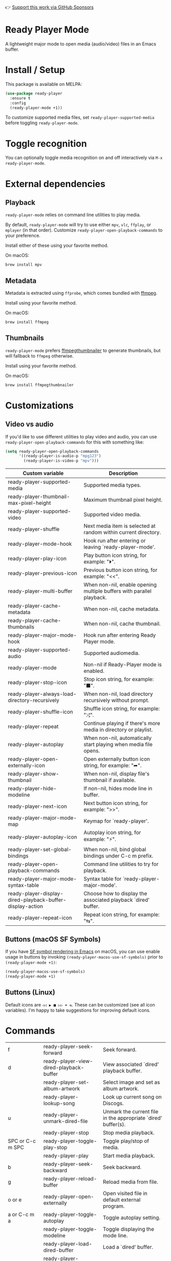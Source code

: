 👉 [[https://github.com/sponsors/xenodium][Support this work via GitHub Sponsors]]

* Ready Player Mode

A lightweight major mode to open media (audio/video) files in an Emacs buffer.

#+HTML: <img src="https://raw.githubusercontent.com/xenodium/ready-player/main/screenshots/audio-player.png" width="50%" />

#+HTML: <img src="https://raw.githubusercontent.com/xenodium/ready-player/main/screenshots/video-player.png" width="70%" />

* Install / Setup

This package is available on MELPA:

#+begin_src emacs-lisp :lexical no
  (use-package ready-player
    :ensure t
    :config
    (ready-player-mode +1))
#+end_src

To customize supported media files, set =ready-player-supported-media= before toggling =ready-player-mode=.

* Toggle recognition

You can optionally toggle media recognition on and off interactively via =M-x ready-player-mode=.

* External dependencies

** Playback

=ready-player-mode= relies on command line utilities to play media.

By default, =ready-player-mode= will try to use either =mpv=, =vlc=, =ffplay=, or =mplayer= (in that order). Customize =ready-player-open-playback-commands= to your preference.

Install either of these using your favorite method.

On macOS:

#+begin_src sh
  brew install mpv
#+end_src

** Metadata

Metadata is extracted using =ffprobe=, which comes bundled with [[https://www.youtube.com/watch?v=9kaIXkImCAM][ffmpeg]].

Install using your favorite method.

On macOS:

#+begin_src sh
  brew install ffmpeg
#+end_src

** Thumbnails

=ready-player-mode= prefers [[https://github.com/dirkvdb/ffmpegthumbnailer][ffmpegthumbnailer]] to generate thumbnails, but will fallback to =ffmpeg= otherwise.

Install using your favorite method.

On macOS:

#+begin_src sh
  brew install ffmpegthumbnailer
#+end_src

* Customizations

** Video vs audio

If you'd like to use different utilities to play video and audio, you can use =ready-player-open-playback-commands= for this with something like:

#+begin_src emacs-lisp :lexical no
  (setq ready-player-open-playback-commands
        '((ready-player-is-audio-p "mpg123")
          (ready-player-is-video-p "mpv")))
#+end_src

#+BEGIN_SRC emacs-lisp :results table :colnames '("Custom variable" "Description") :exports results
  (let ((rows))
    (mapatoms
     (lambda (symbol)
       (when (and (string-match "^ready-player"
                                (symbol-name symbol))
                  (not (string-match "--" (symbol-name symbol)))
                  (or (custom-variable-p symbol)
                      (boundp symbol)))
         (push `(,symbol
                 ,(car
                   (split-string
                    (or (get (indirect-variable symbol)
                             'variable-documentation)
                        (get symbol 'variable-documentation)
                        "")
                    "\n")))
               rows))))
    rows)
#+END_SRC

#+RESULTS:
| Custom variable                                           | Description                                                           |
|-----------------------------------------------------------+-----------------------------------------------------------------------|
| ready-player-supported-media                              | Supported media types.                                                |
| ready-player-thumbnail-max-pixel-height                   | Maximum thumbnail pixel height.                                       |
| ready-player-supported-video                              | Supported video media.                                                |
| ready-player-shuffle                                      | Next media item is selected at random within current directory.       |
| ready-player-mode-hook                                    | Hook run after entering or leaving `ready-player-mode'.               |
| ready-player-play-icon                                    | Play button icon string, for example: "⏵".                            |
| ready-player-previous-icon                                | Previous button icon string, for example: "<<".                       |
| ready-player-multi-buffer                                 | When non-nil, enable opening multiple buffers with parallel playback. |
| ready-player-cache-metadata                               | When non-nil, cache metadata.                                         |
| ready-player-cache-thumbnails                             | When non-nil, cache thumbnail.                                        |
| ready-player-major-mode-hook                              | Hook run after entering Ready Player mode.                            |
| ready-player-supported-audio                              | Supported audiomedia.                                                 |
| ready-player-mode                                         | Non-nil if Ready-Player mode is enabled.                              |
| ready-player-stop-icon                                    | Stop icon string, for example: "■".                                   |
| ready-player-always-load-directory-recursively            | When non-nil, load directory recursively without prompt.              |
| ready-player-shuffle-icon                                 | Shuffle icon string, for example: "⤮".                                |
| ready-player-repeat                                       | Continue playing if there's more media in directory or playlist.      |
| ready-player-autoplay                                     | When non-nil, automatically start playing when media file opens.      |
| ready-player-open-externally-icon                         | Open externally button icon string, for example: "➦".                 |
| ready-player-show-thumbnail                               | When non-nil, display file's thumbnail if available.                  |
| ready-player-hide-modeline                                | If non-nil, hides mode line in buffer.                                |
| ready-player-next-icon                                    | Next button icon string, for example: ">>".                           |
| ready-player-major-mode-map                               | Keymap for `ready-player'.                                            |
| ready-player-autoplay-icon                                | Autoplay icon string, for example: "⚡".                              |
| ready-player-set-global-bindings                          | When non-nil, bind global bindings under C-c m prefix.                |
| ready-player-open-playback-commands                       | Command line utilities to try for playback.                           |
| ready-player-major-mode-syntax-table                      | Syntax table for `ready-player-major-mode'.                           |
| ready-player-display-dired-playback-buffer-display-action | Choose how to display the associated playback `dired' buffer.         |
| ready-player-repeat-icon                                  | Repeat icon string, for example: "⇆".                                 |

** Buttons (macOS SF Symbols)

If you have [[https://lmno.lol/alvaro/emacs-insert-and-render-sf-symbols][SF symbol rendering in Emacs]] on macOS, you can use enable usage in buttons by invoking =(ready-player-macos-use-sf-symbols)=
 prior to =(ready-player-mode +1)=:

 #+begin_src emacs-lisp :lexical no
   (ready-player-macos-use-sf-symbols)
   (ready-player-mode +1)
 #+end_src

** Buttons (Linux)

Default icons are =◁◁ ▶ ■ ▷▷ ➦ ⇆=. These can be customized (see all icon variables). I'm happy to take suggestions for improving default icons.

* Commands

#+BEGIN_SRC emacs-lisp :results table :colnames '("Command" "Description") :exports results
    (let ((rows))
      (mapatoms
       (lambda (symbol)
         (when (and (string-match "^ready-player"
                                  (symbol-name symbol))
                    (commandp symbol))
           (push `(,(string-join
                     (seq-filter
                      (lambda (symbol)
                        (not (string-match "menu" symbol)))
                      (mapcar
                       (lambda (keys)
                         (key-description keys))
                       (or
                        (where-is-internal
                         (symbol-function symbol)
                         comint-mode-map
                         nil nil (command-remapping 'comint-next-input))
                        (where-is-internal
                         symbol ready-player-major-mode-map nil nil (command-remapping symbol))
                        (where-is-internal
                         (symbol-function symbol)
                         ready-player-major-mode-map nil nil (command-remapping symbol)))))  " or ")
                   ,(symbol-name symbol)
                   ,(car
                     (split-string
                      (or (documentation symbol t) "")
                      "\n")))
                 rows))))
      rows)
#+END_SRC

#+RESULTS:
| f                | ready-player-seek-forward                            | Seek forward.                                                 |
| d                | ready-player-view-dired-playback-buffer              | View associated `dired' playback buffer.                      |
|                  | ready-player-set-album-artwork                       | Select image and set as album artwork.                        |
|                  | ready-player-lookup-song                             | Look up current song on Discogs.                              |
| u                | ready-player-unmark-dired-file                       | Unmark the current file in the appropriate `dired' buffer(s). |
|                  | ready-player-stop                                    | Stop media playback.                                          |
| SPC or C-c m SPC | ready-player-toggle-play-stop                        | Toggle play/stop of media.                                    |
|                  | ready-player-play                                    | Start media playback.                                         |
| b                | ready-player-seek-backward                           | Seek backward.                                                |
| g                | ready-player-reload-buffer                           | Reload media from file.                                       |
| o or e           | ready-player-open-externally                         | Open visited file in default external program.                |
| a or C-c m a     | ready-player-toggle-autoplay                         | Toggle autoplay setting.                                      |
|                  | ready-player-toggle-modeline                         | Toggle displaying the mode line.                              |
|                  | ready-player-load-dired-buffer                       | Load a `dired' buffer.                                        |
|                  | ready-player-download-album-artwork-and-set-metadata | Download album artwork set media metadata.                    |
|                  | ready-player-mode                                    | Toggle Ready Player mode media file recognition.              |
|                  | ready-player-version                                 | Show Ready Player Mode version.                               |
| s or C-c m s     | ready-player-toggle-shuffle                          | Toggle shuffle setting.                                       |
| n or C-c m n     | ready-player-next                                    | Open the next media file in the same directory.               |
| p or C-c m p     | ready-player-previous                                | Open the previous media file in the same directory.           |
| / or C-c m /     | ready-player-search-dired-buffer-index               | Search the `dired' playlist for playback (experimental).      |
|                  | ready-player-load-m3u-playlist                       | Load an .m3u playlist.                                        |
| q                | ready-player-quit                                    | Quit `ready-player-major-mode' window and kill buffer.        |
|                  | ready-player-major-mode                              | Major mode to preview and play media files.                   |
| i or C-c m i     | ready-player-show-info                               | Show playback info in the echo area.                          |
| C-c m m          | ready-player-view-player                             | Switch to player buffer.                                      |
| r or C-c m r     | ready-player-toggle-repeat                           | Cycle through repeat settings: file, directory, off.          |
| TAB              | ready-player-next-button                             | Navigate to next button.                                      |
| <backtab>        | ready-player-previous-button                         | Navigate to previous button.                                  |
|                  | ready-player-download-album-artwork                  | Download album artwork to media directory.                    |
| m                | ready-player-mark-dired-file                         | Mark the current file in the appropriate `dired' buffer(s).   |
|                  | ready-player-load-directory                          | Load all media from directory (experimental).                 |

👉 [[https://github.com/sponsors/xenodium][Support this work via GitHub Sponsors]]
